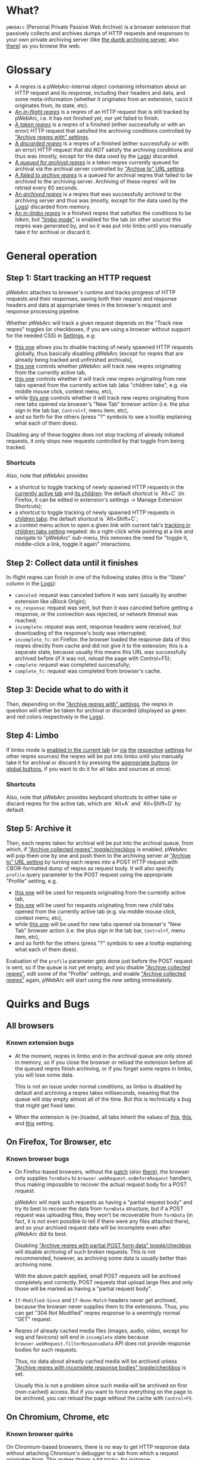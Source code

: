 * What?
=pWebArc= (Personal Private Passive Web Archive) is a browser extension that passively collects and archives dumps of HTTP requests and responses to your own private archiving server (like [[https://github.com/Own-Data-Privateer/pwebarc/tree/master/dumb_server/][the dumb archiving server]], also [[https://oxij.org/software/pwebarc/tree/master/dumb_server/][there]]) as you browse the web.
* Glossary
- A /reqres/ is a pWebArc-internal object containing information about an HTTP request and its response, including their headers and data, and some meta-information (whether it originates from an extension, =tabId= it originates from, its state, etc).
- [[./popup.html#div-stats.inflight][An /in-flight reqres/]] is a reqres of an HTTP request that is still tracked by pWebArc, i.e. it has not finished yet, nor yet failed to finish.
- [[./popup.html#div-stats.taken][A /taken reqres/]] is a reqres of a finished (either successfully or with an error) HTTP request that satisfied the archiving conditions controlled by [[./popup.html#archive-options]["Archive reqres with" settings]].
- [[./popup.html#div-stats.discarded][A /discarded reqres/]] is a reqres of a finished (either successfully or with an error) HTTP request that did /NOT/ satisfy the archiving conditions and thus was (mostly, except for the data used by the [[./state.html][Logs]]) discarded.
- [[./popup.html#div-stats.queued][A /queued for archival reqres/]] is a /taken/ reqres currently queued for archival via the archival server controlled by [[./popup.html#div-config.archiveURLBase]["Archive to" URL setting]].
- [[./popup.html#div-stats.unarchived][A /failed to archive reqres/]] is a queued for archival reqres that failed to be archived to the archiving server. Archiving of these reqres' will be retried every 60 seconds.
- [[./popup.html#div-stats.archived][An /archived reqres/]] is a reqres that was successfully archived to the archiving server and thus was (mostly, except for the data used by the [[./state.html][Logs]]) discarded from memory.
- [[./popup.html#div-stats.inlimbo][An /in-limbo reqres/]] is a finished reqres that satisfies the conditions to be /taken/, but [[#limbo]["limbo mode"]] is enabled for the tab (or other source) this reqres was generated by, and so it was put into limbo until you manually take it for archival or discard it.
* General operation
** Step 1: Start tracking an HTTP request
pWebArc attaches to browser's runtime and tracks progress of HTTP requests and their responses, saving both their request and response headers and data at appropriate times in the browser's request and response processing pipeline.

Whether pWebArc will track a given request depends on the "Track new reqres" toggles (or checkboxes, if you are using a browser without support for the needed CSS) in [[./popup.html][Settings]], e.g:

- [[./popup.html#div-config.collecting][this one]] allows you to disable tracking of newly spawned HTTP requests globally, thus basically disabling pWebArc (except for reqres that are already being tracked and unfinished archivals),
- [[./popup.html#div-tabconfig.collecting][this one]] controls whether pWebArc will track new reqres originating from the currently active tab,
- [[./popup.html#div-tabconfig.children.collecting][this one]] controls whether it will track new reqres originating from new tabs opened from the currently active tab (aka "children tabs", e.g. via middle mouse click, context menu, etc),
- while [[./popup.html#div-config.root.collecting][this one]] controls whether it will track new reqres originating from new tabs opened via browser's "New Tab" browser action (i.e. the plus sign in the tab bar, =Control+T=, menu item, etc),
- and so forth for the others (press "?" symbols to see a tooltip explaining what each of them does).

Disabling any of these toggles does not stop tracking of already initiated requests, it only stops new requests controlled by that toggle from being tracked.
*** Shortcuts
Also, note that pWebArc provides

- a shortcut to toggle tracking of newly spawned HTTP requests in the [[./popup.html#div-tabconfig.collecting][currently active tab]] and [[./popup.html#div-tabconfig.children.collecting][its children]]: the default shortcut is `Alt+C` (in Firefox, it can be edited in extension's settings -> Manage Extension Shortcuts);
- a shortcut to toggle tracking of newly spawned HTTP requests in [[./popup.html#div-tabconfig.children.collecting][children tabs]]: the default shortcut is `Alt+Shift+C`;
- a context menu action to open a given link with current tab's [[./popup.html#div-tabconfig.children.collecting][tracking in children tabs setting]] negated: do a right-click while pointing at a link and navigate to "pWebArc" sub-menu, this removes the need for "toggle it, middle-click a link, toggle it again" interactions.
** Step 2: Collect data until it finishes
In-flight reqres can finish in one of the following states (this is the "State" column in the [[./state.html][Logs]]):

- =canceled=: request was canceled before it was sent (usually by another extension like uBlock Origin);
- =no_response=: request was sent, but then it was canceled before getting a response, or the connection was rejected, or network timeout was reached;
- =incomplete=: request was sent, response headers were received, but downloading of the response's body was interrupted;
- =incomplete_fc=: on Firefox: the browser loaded the response data of this reqres directly from cache and did not give it to the extension; this is a separate state, because usually this means this URL was successfully archived before (if it was not, reload the page with Control+F5);
- =complete=: request was completed successfully;
- =complete_fc=: request was completed from browser's cache.
** Step 3: Decide what to do with it
Then, depending on the [[./popup.html#archive-options]["Archive reqres with" settings]], the reqres in question will either be taken for archival or discarded (displayed as green and red colors respectively in the [[./state.html][Logs]]).
** Step 4: Limbo
:PROPERTIES:
:CUSTOM_ID: limbo
:END:
If limbo mode is [[./popup.html#div-tabconfig.limbo][enabled in the current tab]] (or [[./popup.html#div-tabconfig.children.limbo][via]] [[./popup.html#div-config.root.limbo][the]] [[./popup.html#div-config.extension.limbo][respective]] [[./popup.html#div-config.background.limbo][settings]] for other reqres sources) the reqres will be put into limbo until you manually take it for archival or discard it by pressing the [[./popup.html#div-tabstats.inlimbo][appropriate buttons]] (or [[./popup.html#div-stats.inlimbo][global buttons]], if you want to do it for all tabs and sources at once).
*** Shortcuts
Also, note that pWebArc provides keyboard shortcuts to either take or discard reqres for the active tab, which are `Alt+A` and `Alt+Shift+D` by default.
** Step 5: Archive it
Then, each reqres taken for archival will be put into the archival queue, from which, if [[./popup.html#div-config.archiving]["Archive collected reqres" toggle/checkbox]] is enabled, pWebArc will pop them one by one and push them to the archiving server at [[./popup.html#div-config.archiveURLBase]["Archive to" URL setting]] by turning each reqres into a POST HTTP request with CBOR-formatted dump of reqres as request body.
It will also specify =profile= query parameter to the POST request using the appropriate "Profile" setting, e.g.

- [[./popup.html#div-tabconfig.profile][this one]] will be used for requests originating from the currently active tab,
- [[./popup.html#div-tabconfig.children.profile][this one]] will be used for requests originating from new child tabs opened from the currently active tab (e.g. via middle mouse click, context menu, etc),
- while [[./popup.html#div-config.root.profile][this one]] will be used for new tabs opened via browser's "New Tab" browser action (i.e. the plus sign in the tab bar, =Control+T=, menu item, etc),
- and so forth for the others (press "?" symbols to see a tooltip explaining what each of them does).

Evaluation of the =profile=  parameter gets done just before the POST request is sent, so if the queue is not yet empty, and you disable [[./popup.html#div-config.archiving]["Archive collected reqres"]], edit some of the "Profile" settings, and enable [[./popup.html#div-config.archiving]["Archive collected reqres"]] again, pWebArc will start using the new setting immediately.
* Quirks and Bugs
** All browsers
*** Known extension bugs
- At the moment, reqres in limbo and in the archival queue are only stored in memory, so if you close the browser or reload the extension before all the queued reqres finish archiving, or if you forget some reqres in limbo, you will lose some data.

  This is not an issue under normal conditions, as limbo is disabled by default and archiving a reqres takes milliseconds, meaning that the queue will stay empty almost all of the time.
  But this is technically a bug that might get fixed later.

- When the extension is (re-)loaded, all tabs inherit the values of [[./popup.html#div-config.root.collecting][this]], [[./popup.html#div-config.root.limbo][this]], and [[./popup.html#div-config.root.profile][this]] setting.
** On Firefox, Tor Browser, etc
*** Known browser bugs
- On Firefox-based browsers, without the [[https://github.com/Own-Data-Privateer/pwebarc/tree/master/firefox/][patch]] (also [[https://oxij.org/software/pwebarc/tree/master/firefox/][there]]), the browser only supplies =formData= to =browser.webRequest.onBeforeRequest= handlers, thus making impossible to recover the actual request body for a POST request.

  pWebArc will mark such requests as having a "partial request body" and try its best to recover the data from =formData= structure, but if a POST request was uploading files, they won't be recoverable from =formData= (in fact, it is not even possible to tell if there were any files attached there), and so your archived request data will be incomplete even after pWebArc did its best.

  Disabling [[./popup.html#div-config.archivePartialRequest]["Archive reqres with partial POST form data" toggle/checkbox]] will disable archiving of such broken requests.
  This is not recommended, however, as archiving some data is usually better than archiving none.

  With the above patch applied, small POST requests will be archived completely and correctly.
  POST requests that upload large files and only those will be marked as having a "partial request body".

- =If-Modified-Since= and =If-None-Match= headers never get archived, because the browser never supplies them to the extensions. Thus, you can get "304 Not Modified" reqres response to a seemingly normal "GET" request.

- Reqres of already cached media files (images, audio, video, except for svg and favicons) will end in =incomplete= state because =browser.webRequest.filterResponseData= API does not provide response bodies for such requests.

  Thus, no data about already cached media will be archived unless [[./popup.html#div-config.archiveIncompleteResponse]["Archive reqres with incomplete response bodies" toggle/checkbox]] is set.

  Usually this is not a problem since such media will be archived on first (non-cached) access.
  But if you want to force everything on the page to be archived, you can reload the page without the cache with =Control+F5=.
** On Chromium, Chrome, etc
*** Known browser quirks
On Chromium-based browsers, there is no way to get HTTP response data without attaching Chromium's debugger to a tab from which a request originates from.
This makes things a bit tricky, for instance:

- With [[./popup.html#div-config.collecting][pWebArc enabled]], new tabs will be set to =about:blank= because the default of =chrome://newtab/= does not allow attaching debugger to the tabs with =chrome:= URLs.

- Requests made before the debugger is attached will get canceled by the extension.
  So, for instance, when you middle-click a link, Chromium will open a new tab, but pWebArc will block the requests from there until the debugger gets attached and then automatically reload the tab after.
  As side-effect of this, Chromium will show "Request blocked" page until the debugger is attached and the page is reloaded, meaning it will get visually stuck on "Request blocked" page if fetching the request ended up spawning a download instead of showing a page.
  The download will proceed as normal, though.

- You will get an annoying notification bar constantly displayed in the browser while [[./popup.html#div-config.collecting][pWebArc is enabled]].
  Closing that notification will detach the debugger.
  pWebArc will reattach it immediately because it assumes you don't want to lose data and closing that notification on accident is, unfortunately, quite easy.

  *However, closing the notification will make all in-flight requests lose their response data.*

  If you [[./popup.html#div-config.collecting][disable pWebArc]] the debuggers will get disconnected only after all requests finish.
  But even if there are no requests in-flight the notification will not disappear immediately.
  Chromium takes its time updating the UI after the debugger is detached.
*** Known browser bugs
- Similarly to unpatched Firefox, Chromium-based browsers do not supply contents of files in POST request data.
  They do, however, provide a way to see if files were present in the request, so pWebArc will mark such and only such requests as having a "partial request body".
  There is no patch for Chromium to fix this, nor does the author plan to make one (feel free to contribute one, though).

  As with Firefox, disabling [[./popup.html#div-config.archivePartialRequest]["Archive reqres with partial POST form data" toggle/checkbox]] will disable archiving of such broken requests.
  This is not recommended, however, as archiving some data is usually better than archiving none.

- If the server supplies the same header multiple times (which happens sometimes) then archived response headers will be incomplete, as Chromium's =Network.responseReceived= debugging API event provides a dictionary of headers, not a list.

- Chromium fails to provide =openerTabId= to tabs created with =chrome.tabs.create= API so in the unlikely case of opening two or more new tabs/windows in rapid succession via pWebArc context menu actions and not giving them time to initialize pWebArc could end up mixing up settings between the newly created tabs/windows.
  This bug is impossible to trigger unless your system is very slow or you are clicking things with automation tools like =AutoHotKey= or =xnee=.
*** Known extension bugs
- Response data of background requests and requests made by other extensions does not get collected.

#+BEGIN_EXPORT html
<div id="errors">
#+END_EXPORT
* Error messages
- =pWebArc FAILED to archive <N> items in the queue because it can't establish a connection to the archive at <URL>=

  Are you running the [[https://oxij.org/software/pwebarc/tree/master/dumb_server/][the archiving server script]]?
  pWebArc requires an archiving server to actually archive anything.
- =pWebArc FAILED to archive <N> items in the queue because requests to URL fail with: <STATUS> <REASON>: <RESPONSE>=

  Your archiving sever is returning HTTP errors when pWebArc is trying to archive data to it.
  See its error console for more information.

  Some common reasons it could be failing:
  - No space left on the device you are archiving to.
  - It's a bug.
#+BEGIN_EXPORT html
</div>
#+END_EXPORT
* FAQ
** Does pWebArc send any data to any third-parties?
No. It only sends data to the archiving server URL you specify.
Do =grep -r XMLHttpRequest extension= in the source repository, there's only a single use (or two, if you count this).

